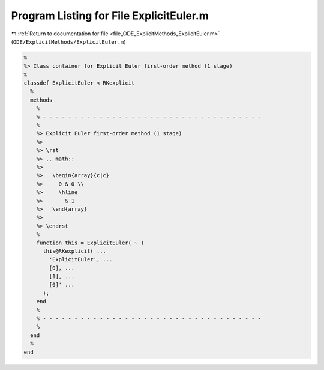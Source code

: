 
.. _program_listing_file_ODE_ExplicitMethods_ExplicitEuler.m:

Program Listing for File ExplicitEuler.m
========================================

|exhale_lsh| :ref:`Return to documentation for file <file_ODE_ExplicitMethods_ExplicitEuler.m>` (``ODE/ExplicitMethods/ExplicitEuler.m``)

.. |exhale_lsh| unicode:: U+021B0 .. UPWARDS ARROW WITH TIP LEFTWARDS

.. code-block:: MATLAB

   %
   %> Class container for Explicit Euler first-order method (1 stage)
   %
   classdef ExplicitEuler < RKexplicit
     %
     methods
       %
       % - - - - - - - - - - - - - - - - - - - - - - - - - - - - - - - - - - -
       %
       %> Explicit Euler first-order method (1 stage)
       %>
       %> \rst
       %> .. math::
       %>
       %>   \begin{array}{c|c}
       %>     0 & 0 \\
       %>     \hline
       %>       & 1
       %>   \end{array}
       %>
       %> \endrst
       %
       function this = ExplicitEuler( ~ )
         this@RKexplicit( ...
           'ExplicitEuler', ...
           [0], ...
           [1], ...
           [0]' ...
         );
       end
       %
       % - - - - - - - - - - - - - - - - - - - - - - - - - - - - - - - - - - -
       %
     end
     %
   end
